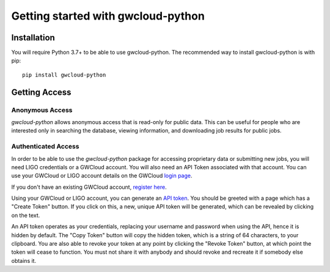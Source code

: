 Getting started with gwcloud-python
===================================

Installation
------------

You will require Python 3.7+ to be able to use gwcloud-python. The recommended way to install gwcloud-python is with pip:

::

    pip install gwcloud-python


.. _api-token-label:

Getting Access
--------------
Anonymous Access
^^^^^^^^^^^^^^^^
`gwcloud-python` allows anonymous access that is read-only for public data. This can be useful for people who are interested only in searching the database, viewing information, and downloading job results for public jobs.


Authenticated Access
^^^^^^^^^^^^^^^^^^^^
In order to be able to use the `gwcloud-python` package for accessing proprietary data or submitting new jobs, you will need LIGO credentials or a GWCloud account. You will also need an API Token associated with that account.
You can use your GWCloud or LIGO account details on the GWCloud `login page <https://gwcloud.org.au/auth/>`_.


If you don't have an existing GWCloud account, `register here <https://gwcloud.org.au/auth/register/>`_.


Using your GWCloud or LIGO account, you can generate an `API token <https://gwcloud.org.au/auth/api-token>`_.
You should be greeted with a page which has a "Create Token" button. If you click on this, a new, unique API token will be generated, which can be revealed by clicking on the text.


An API token operates as your credentials, replacing your username and password when using the API, hence it is hidden by default.
The "Copy Token" button will copy the hidden token, which is a string of 64 characters, to your clipboard.
You are also able to revoke your token at any point by clicking the "Revoke Token" button, at which point the token will cease to function.
You must not share it with anybody and should revoke and recreate it if somebody else obtains it.